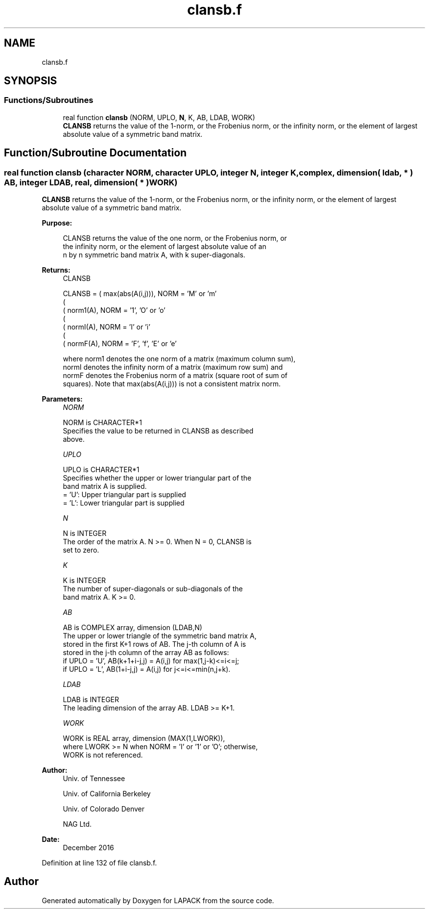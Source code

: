 .TH "clansb.f" 3 "Tue Nov 14 2017" "Version 3.8.0" "LAPACK" \" -*- nroff -*-
.ad l
.nh
.SH NAME
clansb.f
.SH SYNOPSIS
.br
.PP
.SS "Functions/Subroutines"

.in +1c
.ti -1c
.RI "real function \fBclansb\fP (NORM, UPLO, \fBN\fP, K, AB, LDAB, WORK)"
.br
.RI "\fBCLANSB\fP returns the value of the 1-norm, or the Frobenius norm, or the infinity norm, or the element of largest absolute value of a symmetric band matrix\&. "
.in -1c
.SH "Function/Subroutine Documentation"
.PP 
.SS "real function clansb (character NORM, character UPLO, integer N, integer K, complex, dimension( ldab, * ) AB, integer LDAB, real, dimension( * ) WORK)"

.PP
\fBCLANSB\fP returns the value of the 1-norm, or the Frobenius norm, or the infinity norm, or the element of largest absolute value of a symmetric band matrix\&.  
.PP
\fBPurpose: \fP
.RS 4

.PP
.nf
 CLANSB  returns the value of the one norm,  or the Frobenius norm, or
 the  infinity norm,  or the element of  largest absolute value  of an
 n by n symmetric band matrix A,  with k super-diagonals.
.fi
.PP
.RE
.PP
\fBReturns:\fP
.RS 4
CLANSB 
.PP
.nf
    CLANSB = ( max(abs(A(i,j))), NORM = 'M' or 'm'
             (
             ( norm1(A),         NORM = '1', 'O' or 'o'
             (
             ( normI(A),         NORM = 'I' or 'i'
             (
             ( normF(A),         NORM = 'F', 'f', 'E' or 'e'

 where  norm1  denotes the  one norm of a matrix (maximum column sum),
 normI  denotes the  infinity norm  of a matrix  (maximum row sum) and
 normF  denotes the  Frobenius norm of a matrix (square root of sum of
 squares).  Note that  max(abs(A(i,j)))  is not a consistent matrix norm.
.fi
.PP
 
.RE
.PP
\fBParameters:\fP
.RS 4
\fINORM\fP 
.PP
.nf
          NORM is CHARACTER*1
          Specifies the value to be returned in CLANSB as described
          above.
.fi
.PP
.br
\fIUPLO\fP 
.PP
.nf
          UPLO is CHARACTER*1
          Specifies whether the upper or lower triangular part of the
          band matrix A is supplied.
          = 'U':  Upper triangular part is supplied
          = 'L':  Lower triangular part is supplied
.fi
.PP
.br
\fIN\fP 
.PP
.nf
          N is INTEGER
          The order of the matrix A.  N >= 0.  When N = 0, CLANSB is
          set to zero.
.fi
.PP
.br
\fIK\fP 
.PP
.nf
          K is INTEGER
          The number of super-diagonals or sub-diagonals of the
          band matrix A.  K >= 0.
.fi
.PP
.br
\fIAB\fP 
.PP
.nf
          AB is COMPLEX array, dimension (LDAB,N)
          The upper or lower triangle of the symmetric band matrix A,
          stored in the first K+1 rows of AB.  The j-th column of A is
          stored in the j-th column of the array AB as follows:
          if UPLO = 'U', AB(k+1+i-j,j) = A(i,j) for max(1,j-k)<=i<=j;
          if UPLO = 'L', AB(1+i-j,j)   = A(i,j) for j<=i<=min(n,j+k).
.fi
.PP
.br
\fILDAB\fP 
.PP
.nf
          LDAB is INTEGER
          The leading dimension of the array AB.  LDAB >= K+1.
.fi
.PP
.br
\fIWORK\fP 
.PP
.nf
          WORK is REAL array, dimension (MAX(1,LWORK)),
          where LWORK >= N when NORM = 'I' or '1' or 'O'; otherwise,
          WORK is not referenced.
.fi
.PP
 
.RE
.PP
\fBAuthor:\fP
.RS 4
Univ\&. of Tennessee 
.PP
Univ\&. of California Berkeley 
.PP
Univ\&. of Colorado Denver 
.PP
NAG Ltd\&. 
.RE
.PP
\fBDate:\fP
.RS 4
December 2016 
.RE
.PP

.PP
Definition at line 132 of file clansb\&.f\&.
.SH "Author"
.PP 
Generated automatically by Doxygen for LAPACK from the source code\&.
